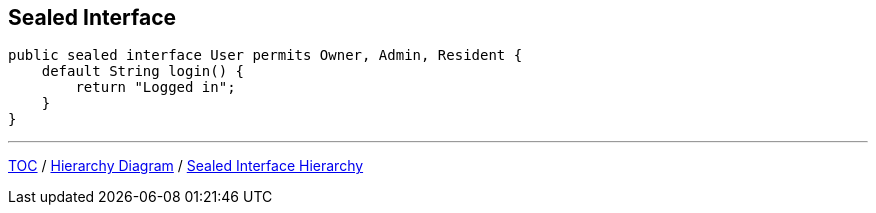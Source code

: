 == Sealed Interface

[source,java,highlight=2..3]
----
public sealed interface User permits Owner, Admin, Resident {
    default String login() {
        return "Logged in";
    }
}

----

---

link:./00_toc.adoc[TOC] /
link:./36_sealed_classes_sealed_interface.adoc[Hierarchy Diagram] /
link:./38_sealed_classes_sealed_interface_hierarchy.adoc[Sealed Interface Hierarchy]
